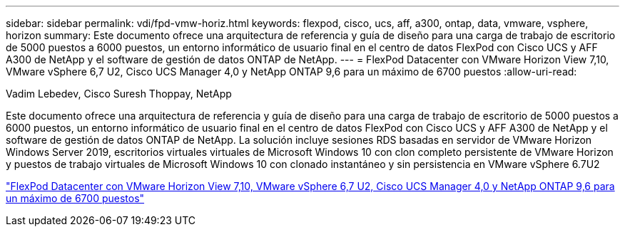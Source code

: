 ---
sidebar: sidebar 
permalink: vdi/fpd-vmw-horiz.html 
keywords: flexpod, cisco, ucs, aff, a300, ontap, data, vmware, vsphere, horizon 
summary: Este documento ofrece una arquitectura de referencia y guía de diseño para una carga de trabajo de escritorio de 5000 puestos a 6000 puestos, un entorno informático de usuario final en el centro de datos FlexPod con Cisco UCS y AFF A300 de NetApp y el software de gestión de datos ONTAP de NetApp. 
---
= FlexPod Datacenter con VMware Horizon View 7,10, VMware vSphere 6,7 U2, Cisco UCS Manager 4,0 y NetApp ONTAP 9,6 para un máximo de 6700 puestos
:allow-uri-read: 


Vadim Lebedev, Cisco Suresh Thoppay, NetApp

Este documento ofrece una arquitectura de referencia y guía de diseño para una carga de trabajo de escritorio de 5000 puestos a 6000 puestos, un entorno informático de usuario final en el centro de datos FlexPod con Cisco UCS y AFF A300 de NetApp y el software de gestión de datos ONTAP de NetApp. La solución incluye sesiones RDS basadas en servidor de VMware Horizon Windows Server 2019, escritorios virtuales virtuales de Microsoft Windows 10 con clon completo persistente de VMware Horizon y puestos de trabajo virtuales de Microsoft Windows 10 con clonado instantáneo y sin persistencia en VMware vSphere 6.7U2

link:https://www.cisco.com/c/en/us/td/docs/unified_computing/ucs/UCS_CVDs/flexpod_ontap96_vmware710_67_u2_ucs_40_6700_seats.html["FlexPod Datacenter con VMware Horizon View 7,10, VMware vSphere 6,7 U2, Cisco UCS Manager 4,0 y NetApp ONTAP 9,6 para un máximo de 6700 puestos"^]
